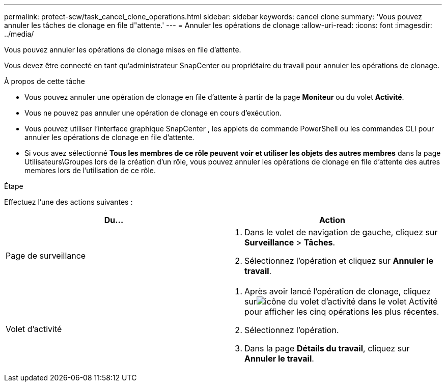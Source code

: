 ---
permalink: protect-scw/task_cancel_clone_operations.html 
sidebar: sidebar 
keywords: cancel clone 
summary: 'Vous pouvez annuler les tâches de clonage en file d"attente.' 
---
= Annuler les opérations de clonage
:allow-uri-read: 
:icons: font
:imagesdir: ../media/


[role="lead"]
Vous pouvez annuler les opérations de clonage mises en file d’attente.

Vous devez être connecté en tant qu'administrateur SnapCenter ou propriétaire du travail pour annuler les opérations de clonage.

.À propos de cette tâche
* Vous pouvez annuler une opération de clonage en file d'attente à partir de la page *Moniteur* ou du volet *Activité*.
* Vous ne pouvez pas annuler une opération de clonage en cours d’exécution.
* Vous pouvez utiliser l’interface graphique SnapCenter , les applets de commande PowerShell ou les commandes CLI pour annuler les opérations de clonage en file d’attente.
* Si vous avez sélectionné *Tous les membres de ce rôle peuvent voir et utiliser les objets des autres membres* dans la page Utilisateurs\Groupes lors de la création d'un rôle, vous pouvez annuler les opérations de clonage en file d'attente des autres membres lors de l'utilisation de ce rôle.


.Étape
Effectuez l’une des actions suivantes :

|===
| Du... | Action 


 a| 
Page de surveillance
 a| 
. Dans le volet de navigation de gauche, cliquez sur *Surveillance* > *Tâches*.
. Sélectionnez l’opération et cliquez sur *Annuler le travail*.




 a| 
Volet d'activité
 a| 
. Après avoir lancé l'opération de clonage, cliquez surimage:../media/activity_pane_icon.gif["icône du volet d'activité"] dans le volet Activité pour afficher les cinq opérations les plus récentes.
. Sélectionnez l'opération.
. Dans la page *Détails du travail*, cliquez sur *Annuler le travail*.


|===